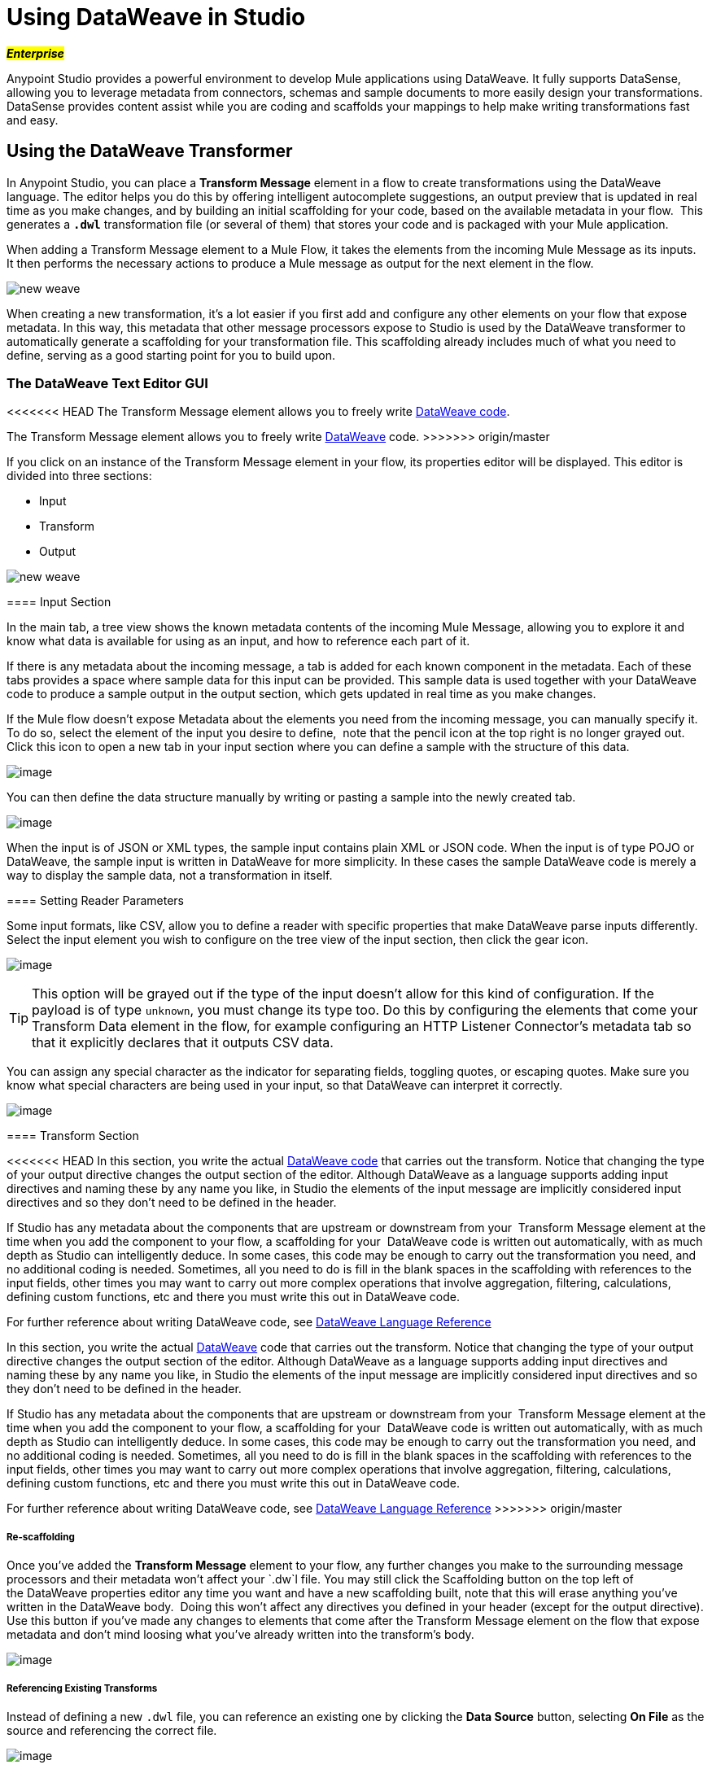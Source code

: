 = Using DataWeave in Studio
:keywords: studio, anypoint, esb, transform, transformer, format, aggregate, rename, split, filter convert, xml, json, csv, pojo, java object, metadata, dataweave, data weave, datamapper, dwl, dfl, dw, output structure, input structure, map, mapping

#*_Enterprise_*#

Anypoint Studio provides a powerful environment to develop Mule applications using DataWeave. It fully supports DataSense, allowing you to leverage metadata from connectors, schemas and sample documents to more easily design your transformations. DataSense provides content assist while you are coding and scaffolds your mappings to help make writing transformations fast and easy.

== Using the DataWeave Transformer

In Anypoint Studio, you can place a *Transform Message* element in a flow to create transformations using the DataWeave language. The editor helps you do this by offering intelligent autocomplete suggestions, an output preview that is updated in real time as you make changes, and by building an initial scaffolding for your code, based on the available metadata in your flow.  This generates a *`.dwl`* transformation file (or several of them) that stores your code and is packaged with your Mule application.

When adding a Transform Message element to a Mule Flow, it takes the elements from the incoming Mule Message as its inputs. It then performs the necessary actions to produce a Mule message as output for the next element in the flow.

image:new_weave.png[new weave]

When creating a new transformation, it's a lot easier if you first add and configure any other elements on your flow that expose metadata. In this way, this metadata that other message processors expose to Studio is used by the DataWeave transformer to automatically generate a scaffolding for your transformation file. This scaffolding already includes much of what you need to define, serving as a good starting point for you to build upon.

=== The DataWeave Text Editor GUI

<<<<<<< HEAD
The Transform Message element allows you to freely write link:https://developer.mulesoft.com/docs/dataweave[DataWeave code].
=======
The Transform Message element allows you to freely write link:/mule-user-guide/v/3.7/dataweave[DataWeave] code.
>>>>>>> origin/master

If you click on an instance of the Transform Message element in your flow, its properties editor will be displayed. This editor is divided into three sections:

* Input
* Transform
* Output

image:new_weave.png[new weave]

==== Input Section

In the main tab, a tree view shows the known metadata contents of the incoming Mule Message, allowing you to explore it and know what data is available for using as an input, and how to reference each part of it.

If there is any metadata about the incoming message, a tab is added for each known component in the metadata. Each of these tabs provides a space where sample data for this input can be provided. This sample data is used together with your DataWeave code to produce a sample output in the output section, which gets updated in real time as you make changes.

If the Mule flow doesn't expose Metadata about the elements you need from the incoming message, you can manually specify it. To do so, select the element of the input you desire to define,  note that the pencil icon at the top right is no longer grayed out. Click this icon to open a new tab in your input section where you can define a sample with the structure of this data.

image:input.png[image]

You can then define the data structure manually by writing or pasting a sample into the newly created tab.

image:input_payload+2.png[image]

When the input is of JSON or XML types, the sample input contains plain XML or JSON code. When the input is of type POJO or DataWeave, the sample input is written in DataWeave for more simplicity. In these cases the sample DataWeave code is merely a way to display the sample data, not a transformation in itself.

==== Setting Reader Parameters

Some input formats, like CSV, allow you to define a reader with specific properties that make DataWeave parse inputs differently. Select the input element you wish to configure on the tree view of the input section, then click the gear icon.

image:edit_input_reader1.png[image]

[TIP]
This option will be grayed out if the type of the input doesn't allow for this kind of configuration. If the payload is of type `unknown`, you must change its type too. Do this by configuring the elements that come your Transform Data element in the flow, for example configuring an HTTP Listener Connector's metadata tab so that it explicitly declares that it outputs CSV data.

You can assign any special character as the indicator for separating fields, toggling quotes, or escaping quotes. Make sure you know what special characters are being used in your input, so that DataWeave can interpret it correctly.

image:edit_input_reader2.png[image]

==== Transform Section

<<<<<<< HEAD
In this section, you write the actual link:https://developer.mulesoft.com/docs/dataweave[DataWeave code] that carries out the transform. Notice that changing the type of your output directive changes the output section of the editor. Although DataWeave as a language supports adding input directives and naming these by any name you like, in Studio the elements of the input message are implicitly considered input directives and so they don't need to be defined in the header.

If Studio has any metadata about the components that are upstream or downstream from your  Transform Message element at the time when you add the component to your flow, a scaffolding for your  DataWeave code is written out automatically, with as much depth as Studio can intelligently deduce. In some cases, this code may be enough to carry out the transformation you need, and no additional coding is needed. Sometimes, all you need to do is fill in the blank spaces in the scaffolding with references to the input fields, other times you may want to carry out more complex operations that involve aggregation, filtering, calculations, defining custom functions, etc and there you must write this out in DataWeave code.

For further reference about writing DataWeave code, see link:https://developer.mulesoft.com/docs/dataweave[DataWeave Language Reference]
=======
In this section, you write the actual link:/mule-user-guide/v/3.7/dataweave[DataWeave] code that carries out the transform. Notice that changing the type of your output directive changes the output section of the editor. Although DataWeave as a language supports adding input directives and naming these by any name you like, in Studio the elements of the input message are implicitly considered input directives and so they don't need to be defined in the header.

If Studio has any metadata about the components that are upstream or downstream from your  Transform Message element at the time when you add the component to your flow, a scaffolding for your  DataWeave code is written out automatically, with as much depth as Studio can intelligently deduce. In some cases, this code may be enough to carry out the transformation you need, and no additional coding is needed. Sometimes, all you need to do is fill in the blank spaces in the scaffolding with references to the input fields, other times you may want to carry out more complex operations that involve aggregation, filtering, calculations, defining custom functions, etc and there you must write this out in DataWeave code.

For further reference about writing DataWeave code, see link:/mule-user-guide/v/3.7/dataweave-reference-documentation[DataWeave Language Reference]
>>>>>>> origin/master

===== Re-scaffolding

Once you've added the *Transform Message* element to your flow, any further changes you make to the surrounding message processors and their metadata won't affect your `.dw`l file. You may still click the Scaffolding button on the top left of the DataWeave properties editor any time you want and have a new scaffolding built, note that this will erase anything you've written in the DataWeave body.  Doing this won't affect any directives you defined in your header (except for the output directive). Use this button if you've made any changes to elements that come after the Transform Message element on the flow that expose metadata and don't mind loosing what you've already written into the transform's body.

image:new_outputdw.png[image]

===== Referencing Existing Transforms

Instead of defining a new `.dwl` file, you can reference an existing one by clicking the *Data Source* button, selecting *On File* as the source and referencing the correct file.

image:use_existing.png[image]

In the XML editor you can do the same by adding a `resource` attribute.

[source, xml, linenums]
----
<dw:transform-message>
            <dw:set-payload resource="classpath:path/transform.dwl"/>
</dw:transform-message> 
----

===== Handling Multiple Outputs

A single Transform Message element can give shape to several different components of the output Mule message. Each of these output components must be defined in a separate `.dwl` file, written out in a separate tab of the Transform section. For example in one tab you may be defining the payload contents, in another those of an outbound property, and these will both be parts of the same output Mule message.

To add a new output, click the *Plus* sign at the bottom right of the section:new+output.png[image]

A new tab will then appear, there you can specify where in the output Mule message to place the output of this DataWeave transform. In case you're creating a new variable or property, you must also set a name for it.

image:new_output2dw.png[image]

In the XML editor you can do the same by adding multiple child elements inside the `dw:transform-message` component.

[source, xml, linenums]
----
<dw:transform-message>
            <dw:set-payload resource="classpath:path/transform.dwl"/>
            <dw:set-variable variableName="myVariable" resource="classpath:path/transform.dwl"/>
            <dw:set-session-variable variableName="mySessionVariable" resource="classpath:path/transform.dwl"/>
</dw:transform-message>
----


==== Output Section

This section has two tabs, one of them shows you a neat expandable tree view of the output data structure, the other shows you a preview of what the actual output looks like, built from any sample data you provide in the input section. As you make changes in the transport section, notice how the data structure changes. The output of the transformer is made into the selected component of the output mule message.  If your transformer has multiple outputs, the *Preview* tab will display the one corresponding to the currently selected transform.

If there's any syntax error in the transport section, error notifications are displayed in the output section, as no actual output is produced.

== Using DataWeave Language Elsewhere

All components in Mule that support link:/mule-user-guide/v/3.7/mule-expression-language-mel[Mule Expression Language] also support expressions written in DataWeave Language. To invoke an expression written in DataWeave language, simply invoke the `dw()` function, the expression will return whatever the transform outputs.

DataWeave expressions defined within this function work just as those defined within a Transform Message element, the only difference is that the output is returned into the expression's result, wherever it may be.

For example, you can define a custom object and populate it with elements from the payload:

----
dw(myobject:{id:payload.accountid, user:payload.user})
----

That same expression could be added inside a Logger, within a MEL expression, to print out its result:

----
#[`dw(myobject:{id:payload.accountid, user:payload.user})`]
----

== Calling Global MEL Functions from DataWeave Code

If you define a global link:/mule-user-guide/v/3.7/mule-expression-language-mel[Mule Expression Language] (MEL) function in your Mule project, you can then invoke it anywhere in your DataWeave code, without need for any special syntax.

To create one such global function, you must edit your Mule project's XML file and enclose any functions that you wish to define in the following set of tags, which must be placed in the global elements section, before any of the flows are defined.

[source, xml, linenums]
----
<configuration doc:name="Configuration">
     <expression-language>
         <global-functions>

         </global-functions>
     </expression-language>
 </configuration>
----


In this space you can use any MEL expression to define custom functions, for example:

[source, xml, linenums]
----
<configuration doc:name="Configuration">
     <expression-language>
         <global-functions>
             def newUser() {
                 return ["name" : "mariano"]
             }
             def upperName(user) {
                 return user.name.toUpperCase()
             }
         </global-functions>
     </expression-language>
 </configuration>
----


With that in place, in the DataWeave code of your Transform Message element you can just refer to these functions. Note that the inputs and outputs of these functions can even be objects and arrays.

[source, ruby, linenums]
----
%dw 1.0
%output application/json
---
{
  "foo" :  newUser(),
  "bar":  upperName(newUser())
}
----


Even with these external functions in place, you should be able to preview the output of this transform, updated in real time as you edit it.


== Known Issues and Limitations

* As scaffoldings in the Transform Message element are built automatically based on the required output, when the required output has a very large structure, the building of this entire structure in DataWeave code might take the editor a long time. A way to make this optional or limited in such cases needs to be provided.
